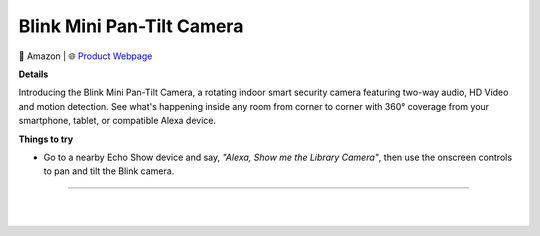 Blink Mini Pan-Tilt Camera
**********

.. image:: images/products/BlinkMiniPanTiltCamera.png

🔹 Amazon |  🌐 `Product Webpage <https://www.amazon.com/dp/B09N6YCT3Y>`_

**Details** 

Introducing the Blink Mini Pan-Tilt Camera, a rotating indoor smart security camera featuring two-way audio, HD Video and motion detection. See what's happening inside any room from corner to corner with 360° coverage from your smartphone, tablet, or compatible Alexa device.

**Things to try**

* Go to a nearby Echo Show device and say, *"Alexa, Show me the Library Camera"*, then use the onscreen controls to pan and tilt the Blink camera.

------------

|
|